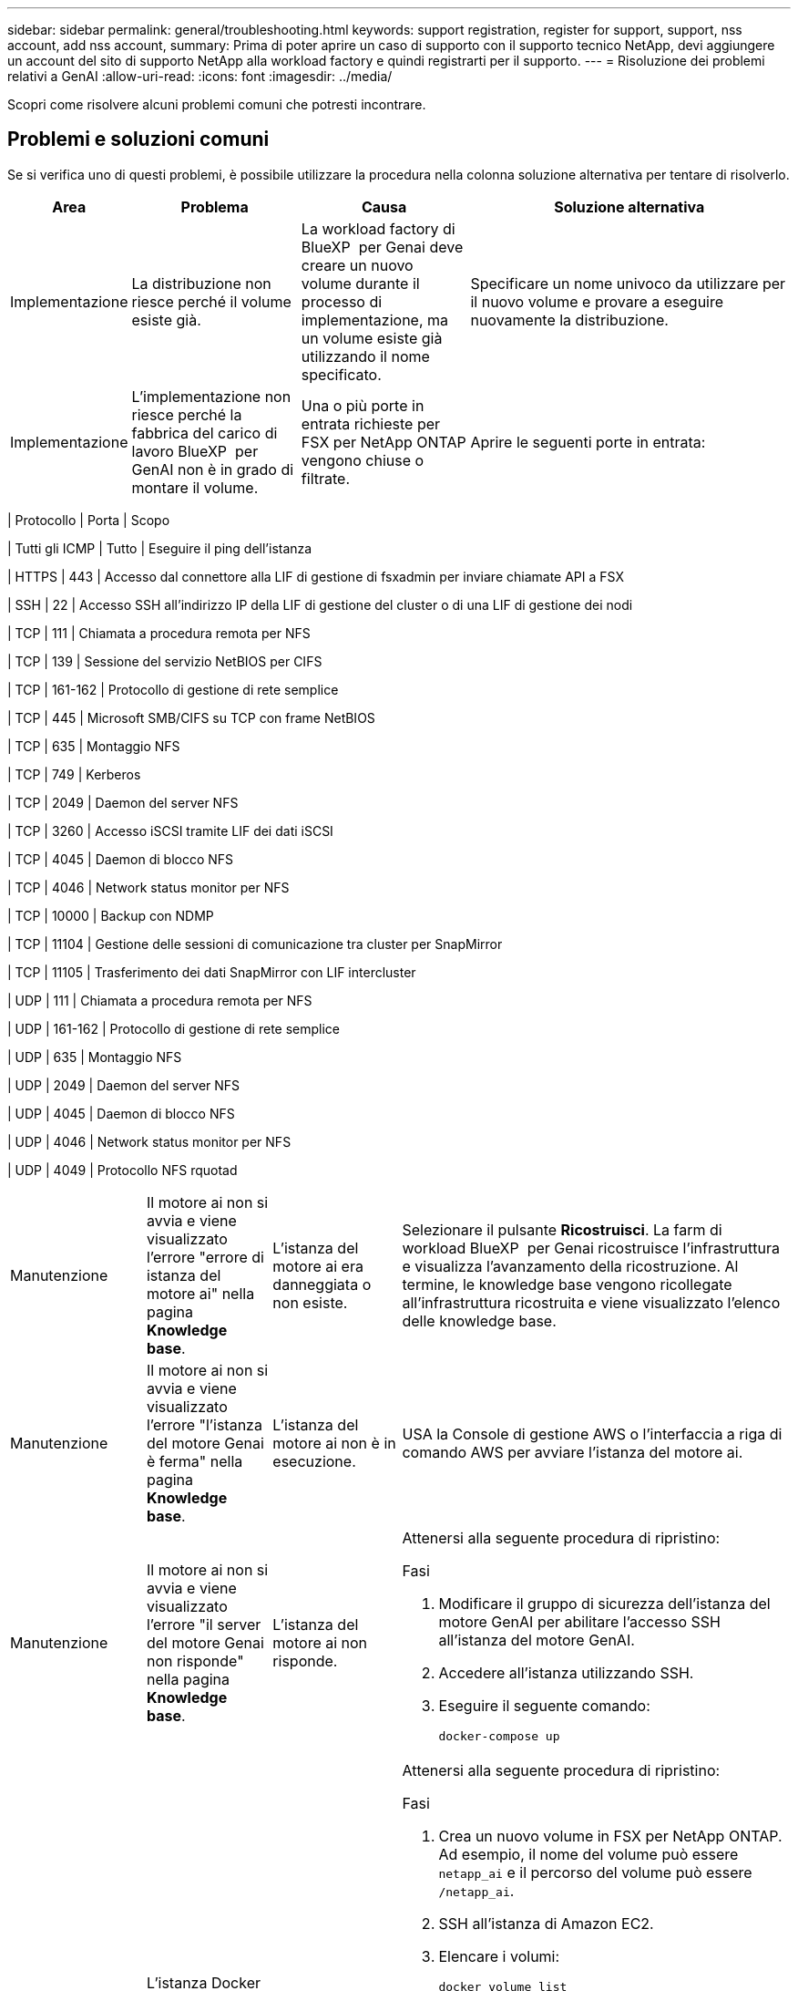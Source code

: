 ---
sidebar: sidebar 
permalink: general/troubleshooting.html 
keywords: support registration, register for support, support, nss account, add nss account, 
summary: Prima di poter aprire un caso di supporto con il supporto tecnico NetApp, devi aggiungere un account del sito di supporto NetApp alla workload factory e quindi registrarti per il supporto. 
---
= Risoluzione dei problemi relativi a GenAI
:allow-uri-read: 
:icons: font
:imagesdir: ../media/


[role="lead"]
Scopri come risolvere alcuni problemi comuni che potresti incontrare.



== Problemi e soluzioni comuni

Se si verifica uno di questi problemi, è possibile utilizzare la procedura nella colonna soluzione alternativa per tentare di risolverlo.

[cols="1,2,2,4"]
|===
| Area | Problema | Causa | Soluzione alternativa 


| Implementazione | La distribuzione non riesce perché il volume esiste già. | La workload factory di BlueXP  per Genai deve creare un nuovo volume durante il processo di implementazione, ma un volume esiste già utilizzando il nome specificato. | Specificare un nome univoco da utilizzare per il nuovo volume e provare a eseguire nuovamente la distribuzione. 


| Implementazione | L'implementazione non riesce perché la fabbrica del carico di lavoro BlueXP  per GenAI non è in grado di montare il volume. | Una o più porte in entrata richieste per FSX per NetApp ONTAP vengono chiuse o filtrate.  a| 
Aprire le seguenti porte in entrata:

[cols="10,10,80"]
|===
| Protocollo | Porta | Scopo 


| Tutti gli ICMP | Tutto | Eseguire il ping dell'istanza 


| HTTPS | 443 | Accesso dal connettore alla LIF di gestione di fsxadmin per inviare chiamate API a FSX 


| SSH | 22 | Accesso SSH all'indirizzo IP della LIF di gestione del cluster o di una LIF di gestione dei nodi 


| TCP | 111 | Chiamata a procedura remota per NFS 


| TCP | 139 | Sessione del servizio NetBIOS per CIFS 


| TCP | 161-162 | Protocollo di gestione di rete semplice 


| TCP | 445 | Microsoft SMB/CIFS su TCP con frame NetBIOS 


| TCP | 635 | Montaggio NFS 


| TCP | 749 | Kerberos 


| TCP | 2049 | Daemon del server NFS 


| TCP | 3260 | Accesso iSCSI tramite LIF dei dati iSCSI 


| TCP | 4045 | Daemon di blocco NFS 


| TCP | 4046 | Network status monitor per NFS 


| TCP | 10000 | Backup con NDMP 


| TCP | 11104 | Gestione delle sessioni di comunicazione tra cluster per SnapMirror 


| TCP | 11105 | Trasferimento dei dati SnapMirror con LIF intercluster 


| UDP | 111 | Chiamata a procedura remota per NFS 


| UDP | 161-162 | Protocollo di gestione di rete semplice 


| UDP | 635 | Montaggio NFS 


| UDP | 2049 | Daemon del server NFS 


| UDP | 4045 | Daemon di blocco NFS 


| UDP | 4046 | Network status monitor per NFS 


| UDP | 4049 | Protocollo NFS rquotad 
|===


| Manutenzione | Il motore ai non si avvia e viene visualizzato l'errore "errore di istanza del motore ai" nella pagina *Knowledge base*. | L'istanza del motore ai era danneggiata o non esiste. | Selezionare il pulsante *Ricostruisci*. La farm di workload BlueXP  per Genai ricostruisce l'infrastruttura e visualizza l'avanzamento della ricostruzione. Al termine, le knowledge base vengono ricollegate all'infrastruttura ricostruita e viene visualizzato l'elenco delle knowledge base. 


| Manutenzione | Il motore ai non si avvia e viene visualizzato l'errore "l'istanza del motore Genai è ferma" nella pagina *Knowledge base*. | L'istanza del motore ai non è in esecuzione. | USA la Console di gestione AWS o l'interfaccia a riga di comando AWS per avviare l'istanza del motore ai. 


| Manutenzione | Il motore ai non si avvia e viene visualizzato l'errore "il server del motore Genai non risponde" nella pagina *Knowledge base*. | L'istanza del motore ai non risponde.  a| 
Attenersi alla seguente procedura di ripristino:

.Fasi
. Modificare il gruppo di sicurezza dell'istanza del motore GenAI per abilitare l'accesso SSH all'istanza del motore GenAI.
. Accedere all'istanza utilizzando SSH.
. Eseguire il seguente comando:
+
[source, console]
----
docker-compose up
----




| Manutenzione | L'istanza Docker back-end utilizzata dalla farm di workload BlueXP  per Genai non si è avviata. | Eliminazione del volume e riavvio dell'istanza EC2.  a| 
Attenersi alla seguente procedura di ripristino:

.Fasi
. Crea un nuovo volume in FSX per NetApp ONTAP. Ad esempio, il nome del volume può essere `netapp_ai` e il percorso del volume può essere `/netapp_ai`.
. SSH all'istanza di Amazon EC2.
. Elencare i volumi:
+
[source, console]
----
docker volume list
----
. Rimuovere il vecchio volume:
+
[source, console]
----
docker volume rm ec2-user_persistent_folder
----
. Aprire il `docker-compose.yml` file utilizzando un editor di testo.
. Nella `volumes` sezione , modificare il percorso del dispositivo sul nuovo percorso del volume. Ad esempio:
+
[source, yaml]
----
volumes:
  persistent_folder:
    driver_opts:
      type: 'nfs'
      o: "addr=svm-0df66b96a890d8a72.\
      fs-0d673008aaca12bc3.\
      fsx.us-east-1.amazonaws.com,nolock,soft,rw"
      device: ':/netapp_ai' # Path to new volume
----




| Manutenzione | L'istanza Docker back-end utilizzata dalla farm di workload BlueXP  per Genai non si è avviata. | Il volume root è stato eliminato. | Creare un volume con nome e percorso, quindi riavviare l'istanza Docker back-end da Amazon EC2. 


| Manutenzione | L'istanza Docker back-end utilizzata dalla farm di workload BlueXP  per Genai non si è avviata. | Il volume root è stato eliminato. | Creare un volume con nome e percorso, quindi riavviare l'istanza Docker back-end da Amazon EC2. 
|===